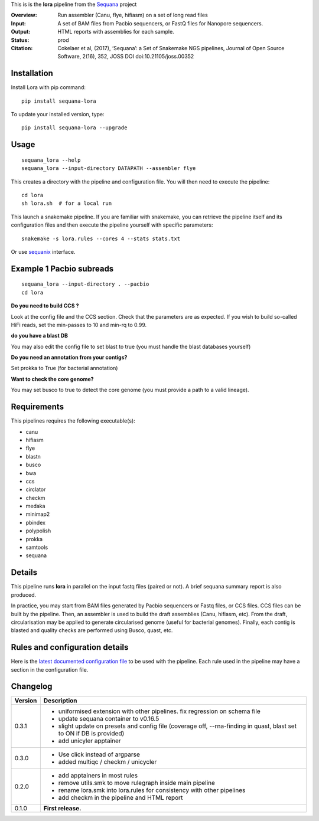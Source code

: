 This is is the **lora** pipeline from the `Sequana <https://sequana.readthedocs.org>`_ project

:Overview: Run assembler (Canu, flye, hifiasm) on a set of long read files
:Input: A set of BAM files from Pacbio sequencers, or FastQ files for Nanopore sequencers.
:Output: HTML reports with assemblies for each sample.
:Status: prod
:Citation: Cokelaer et al, (2017), ‘Sequana’: a Set of Snakemake NGS pipelines, Journal of Open Source Software, 2(16), 352, JOSS DOI doi:10.21105/joss.00352


Installation
~~~~~~~~~~~~

Install Lora with pip command::

    pip install sequana-lora

To update your installed version, type::

    pip install sequana-lora --upgrade

Usage
~~~~~

::

    sequana_lora --help
    sequana_lora --input-directory DATAPATH --assembler flye

This creates a directory with the pipeline and configuration file. You will then need
to execute the pipeline::

    cd lora
    sh lora.sh  # for a local run

This launch a snakemake pipeline. If you are familiar with snakemake, you can
retrieve the pipeline itself and its configuration files and then execute the pipeline yourself with specific parameters::

    snakemake -s lora.rules --cores 4 --stats stats.txt

Or use `sequanix <https://sequana.readthedocs.io/en/master/sequanix.html>`_ interface.

Example 1 Pacbio subreads
~~~~~~~~~~~~~~~~~~~~~~~~~~~

::

    sequana_lora --input-directory . --pacbio
    cd lora

**Do you need to build CCS ?**

Look at the config file and the CCS section. Check that the parameters are as expected.
If you wish to build so-called HiFi reads, set the min-passes to 10 and min-rq to 0.99.

**do you have a blast DB**

You may also edit the config file to set blast to true (you must handle the blast databases yourself)

**Do you need an annotation from your contigs?**

Set prokka to True (for bacterial annotation)

**Want to check the core genome?**

You may set busco to true to detect the core genome (you must provide a path to a valid lineage).


Requirements
~~~~~~~~~~~~

This pipelines requires the following executable(s):

- canu
- hifiasm
- flye
- blastn
- busco
- bwa
- ccs
- circlator
- checkm
- medaka
- minimap2
- pbindex
- polypolish
- prokka
- samtools
- sequana


.. image:: https://raw.githubusercontent.com/sequana/lora/master/sequana_pipelines/lora/dag.png


Details
~~~~~~~~~

This pipeline runs **lora** in parallel on the input fastq files (paired or not).
A brief sequana summary report is also produced.

In practice, you may start from BAM files generated by Pacbio sequencers or
Fastq files, or CCS files. CCS files can be built by the pipeline. Then, an
assembler is used to build the draft assemblies (Canu, hifiasm, etc). From the
draft, circularisation may be applied to generate circularised genome (useful
for bacterial genomes). Finally, each contig is blasted and quality checks are
performed using Busco, quast, etc.


Rules and configuration details
~~~~~~~~~~~~~~~~~~~~~~~~~~~~~~~

Here is the `latest documented configuration file <https://raw.githubusercontent.com/sequana/sequana_lora/master/sequana_pipelines/lora/config.yaml>`_
to be used with the pipeline. Each rule used in the pipeline may have a section in the configuration file.

Changelog
~~~~~~~~~

========= ====================================================================
Version   Description
========= ====================================================================
0.3.1     * uniformised extension with other pipelines. fix regression on
            schema file
          * update sequana container to v0.16.5
          * slight update on presets and config file (coverage off,
            --rna-finding in quast, blast set to ON if DB is provided)
          * add unicyler apptainer
0.3.0     * Use click instead of argparse
          * added multiqc / checkm / unicycler
0.2.0     * add apptainers in most rules
          * remove utils.smk to move rulegraph inside main pipeline
          * rename lora.smk into lora.rules for consistency with other
            pipelines
          * add checkm in the pipeline and HTML report
0.1.0     **First release.**
========= ====================================================================
